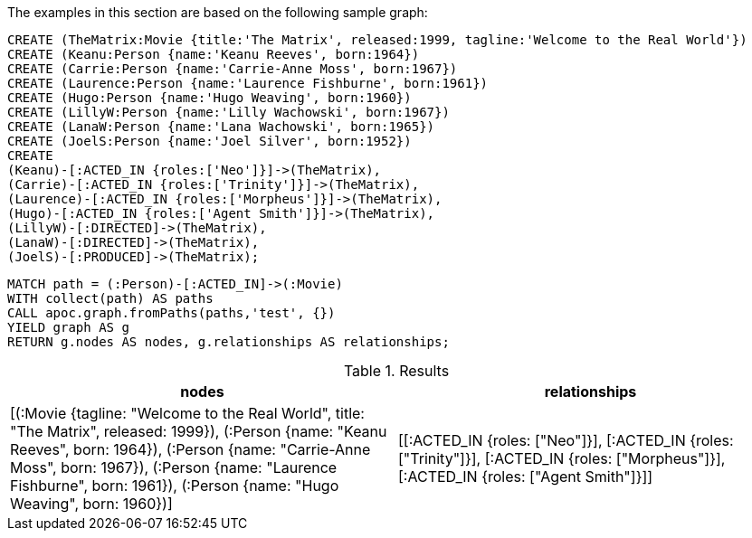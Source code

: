The examples in this section are based on the following sample graph:

[source,cypher]
----
CREATE (TheMatrix:Movie {title:'The Matrix', released:1999, tagline:'Welcome to the Real World'})
CREATE (Keanu:Person {name:'Keanu Reeves', born:1964})
CREATE (Carrie:Person {name:'Carrie-Anne Moss', born:1967})
CREATE (Laurence:Person {name:'Laurence Fishburne', born:1961})
CREATE (Hugo:Person {name:'Hugo Weaving', born:1960})
CREATE (LillyW:Person {name:'Lilly Wachowski', born:1967})
CREATE (LanaW:Person {name:'Lana Wachowski', born:1965})
CREATE (JoelS:Person {name:'Joel Silver', born:1952})
CREATE
(Keanu)-[:ACTED_IN {roles:['Neo']}]->(TheMatrix),
(Carrie)-[:ACTED_IN {roles:['Trinity']}]->(TheMatrix),
(Laurence)-[:ACTED_IN {roles:['Morpheus']}]->(TheMatrix),
(Hugo)-[:ACTED_IN {roles:['Agent Smith']}]->(TheMatrix),
(LillyW)-[:DIRECTED]->(TheMatrix),
(LanaW)-[:DIRECTED]->(TheMatrix),
(JoelS)-[:PRODUCED]->(TheMatrix);
----


[source,cypher]
----
MATCH path = (:Person)-[:ACTED_IN]->(:Movie)
WITH collect(path) AS paths
CALL apoc.graph.fromPaths(paths,'test', {})
YIELD graph AS g
RETURN g.nodes AS nodes, g.relationships AS relationships;
----

.Results
[opts="header"]
|===
| nodes                                                                                                                                                                                                                                                                                    | relationships
| [(:Movie {tagline: "Welcome to the Real World", title: "The Matrix", released: 1999}), (:Person {name: "Keanu Reeves", born: 1964}), (:Person {name: "Carrie-Anne Moss", born: 1967}), (:Person {name: "Laurence Fishburne", born: 1961}), (:Person {name: "Hugo Weaving", born: 1960})] | [[:ACTED_IN {roles: ["Neo"]}], [:ACTED_IN {roles: ["Trinity"]}], [:ACTED_IN {roles: ["Morpheus"]}], [:ACTED_IN {roles: ["Agent Smith"]}]]
|===
